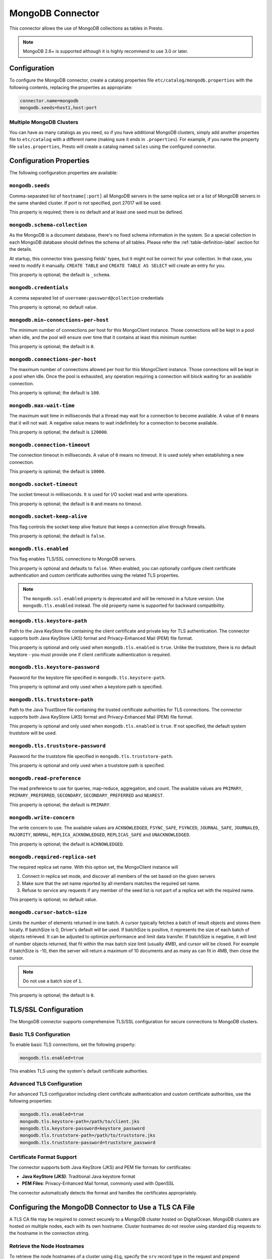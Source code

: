 =================
MongoDB Connector
=================

This connector allows the use of MongoDB collections as tables in Presto.

.. note::

    MongoDB 2.6+ is supported although it is highly recommend to use 3.0 or later.

Configuration
-------------

To configure the MongoDB connector, create a catalog properties file
``etc/catalog/mongodb.properties`` with the following contents,
replacing the properties as appropriate:

.. code-block:: none

    connector.name=mongodb
    mongodb.seeds=host1,host:port

Multiple MongoDB Clusters
^^^^^^^^^^^^^^^^^^^^^^^^^

You can have as many catalogs as you need, so if you have additional
MongoDB clusters, simply add another properties file to ``etc/catalog``
with a different name (making sure it ends in ``.properties``). For
example, if you name the property file ``sales.properties``, Presto
will create a catalog named ``sales`` using the configured connector.

Configuration Properties
------------------------

The following configuration properties are available:

===================================== ============================================================== ===========
Property Name                         Description                                                    Default
===================================== ============================================================== ===========
``mongodb.seeds``                     List of all MongoDB servers
``mongodb.schema-collection``         A collection which contains schema information                 ``_schema``
``mongodb.credentials``               List of credentials
``mongodb.min-connections-per-host``  The minimum size of the connection pool per host               ``0``
``mongodb.connections-per-host``      The maximum size of the connection pool per host               ``100``
``mongodb.max-wait-time``             The maximum wait time                                          ``120000ms``
``mongodb.connection-timeout``        The socket connect timeout                                     ``10000ms``
``mongodb.socket-timeout``            The socket timeout                                             ``0ms``
``mongodb.socket-keep-alive``         Whether keep-alive is enabled on each socket                   ``false``
``mongodb.tls.enabled``               Use TLS/SSL for connections to MongoDB                         ``false``
``mongodb.tls.keystore-path``         Path to the keystore file for client certificates
``mongodb.tls.keystore-password``     Password for the keystore file
``mongodb.tls.truststore-path``       Path to the truststore file for trusted Certificate
                                      Authorities (CA)
``mongodb.tls.truststore-password``   Password for the truststore file
``mongodb.read-preference``           The read preference                                             ``primary``
``mongodb.write-concern``             The write concern                                               ``acknowledged``
``mongodb.required-replica-set``      The required replica set name
``mongodb.cursor-batch-size``         The number of elements to return in a batch
``case-sensitive-name-matching``      Enable case-sensitive identifier support for schema,
                                      table, and column names for the connector. When disabled,
                                      names are matched case-insensitively using lowercase
                                      normalization. Default is ``false``
===================================== ==============================================================

``mongodb.seeds``
^^^^^^^^^^^^^^^^^

Comma-separated list of ``hostname[:port]`` all MongoDB servers in the same replica set or a list of MongoDB servers in the same sharded cluster. If port is not specified, port 27017 will be used.

This property is required; there is no default and at least one seed must be defined.

``mongodb.schema-collection``
^^^^^^^^^^^^^^^^^^^^^^^^^^^^^

As the MongoDB is a document database, there's no fixed schema information in the system. So a special collection in each MongoDB database should defines the schema of all tables. Please refer the :ref:`table-definition-label` section for the details.

At startup, this connector tries guessing fields' types, but it might not be correct for your collection. In that case, you need to modify it manually. ``CREATE TABLE`` and ``CREATE TABLE AS SELECT`` will create an entry for you.

This property is optional; the default is ``_schema``.

``mongodb.credentials``
^^^^^^^^^^^^^^^^^^^^^^^

A comma separated list of ``username:password@collection`` credentials

This property is optional; no default value.

``mongodb.min-connections-per-host``
^^^^^^^^^^^^^^^^^^^^^^^^^^^^^^^^^^^^

The minimum number of connections per host for this MongoClient instance. Those connections will be kept in a pool when idle, and the pool will ensure over time that it contains at least this minimum number.

This property is optional; the default is ``0``.

``mongodb.connections-per-host``
^^^^^^^^^^^^^^^^^^^^^^^^^^^^^^^^

The maximum number of connections allowed per host for this MongoClient instance. Those connections will be kept in a pool when idle. Once the pool is exhausted, any operation requiring a connection will block waiting for an available connection.

This property is optional; the default is ``100``.

``mongodb.max-wait-time``
^^^^^^^^^^^^^^^^^^^^^^^^^

The maximum wait time in milliseconds that a thread may wait for a connection to become available.
A value of ``0`` means that it will not wait. A negative value means to wait indefinitely for a connection to become available.

This property is optional; the default is ``120000``.

``mongodb.connection-timeout``
^^^^^^^^^^^^^^^^^^^^^^^^^^^^^^

The connection timeout in milliseconds. A value of ``0`` means no timeout. It is used solely when establishing a new connection.

This property is optional; the default is ``10000``.

``mongodb.socket-timeout``
^^^^^^^^^^^^^^^^^^^^^^^^^^

The socket timeout in milliseconds. It is used for I/O socket read and write operations.

This property is optional; the default is ``0`` and means no timeout.

``mongodb.socket-keep-alive``
^^^^^^^^^^^^^^^^^^^^^^^^^^^^^

This flag controls the socket keep alive feature that keeps a connection alive through firewalls.

This property is optional; the default is ``false``.

``mongodb.tls.enabled``
^^^^^^^^^^^^^^^^^^^^^^^

This flag enables TLS/SSL connections to MongoDB servers.

This property is optional and defaults to ``false``. When enabled, you can optionally configure client certificate authentication and custom certificate authorities using the related TLS properties.

.. note::

    The ``mongodb.ssl.enabled`` property is deprecated and will be removed in a future version.
    Use ``mongodb.tls.enabled`` instead. The old property name is supported for backward compatibility.

``mongodb.tls.keystore-path``
^^^^^^^^^^^^^^^^^^^^^^^^^^^^^

Path to the Java KeyStore file containing the client certificate and private key for TLS authentication. The connector supports both Java KeyStore (JKS) format and Privacy-Enhanced Mail (PEM) file format.

This property is optional and only used when ``mongodb.tls.enabled`` is ``true``. Unlike the truststore, there is no default keystore - you must provide one if client certificate authentication is required.

``mongodb.tls.keystore-password``
^^^^^^^^^^^^^^^^^^^^^^^^^^^^^^^^^

Password for the keystore file specified in ``mongodb.tls.keystore-path``.

This property is optional and only used when a keystore path is specified.

``mongodb.tls.truststore-path``
^^^^^^^^^^^^^^^^^^^^^^^^^^^^^^^

Path to the Java TrustStore file containing the trusted certificate authorities for TLS connections. The connector supports both Java KeyStore (JKS) format and Privacy-Enhanced Mail (PEM) file format.

This property is optional and only used when ``mongodb.tls.enabled`` is ``true``. If not specified, the default system truststore will be used.

``mongodb.tls.truststore-password``
^^^^^^^^^^^^^^^^^^^^^^^^^^^^^^^^^^^

Password for the truststore file specified in ``mongodb.tls.truststore-path``.

This property is optional and only used when a truststore path is specified.

``mongodb.read-preference``
^^^^^^^^^^^^^^^^^^^^^^^^^^^

The read preference to use for queries, map-reduce, aggregation, and count.
The available values are ``PRIMARY``, ``PRIMARY_PREFERRED``, ``SECONDARY``, ``SECONDARY_PREFERRED`` and ``NEAREST``.

This property is optional; the default is ``PRIMARY``.

``mongodb.write-concern``
^^^^^^^^^^^^^^^^^^^^^^^^^

The write concern to use. The available values are
``ACKNOWLEDGED``, ``FSYNC_SAFE``, ``FSYNCED``, ``JOURNAL_SAFE``, ``JOURNALED``, ``MAJORITY``,
``NORMAL``, ``REPLICA_ACKNOWLEDGED``, ``REPLICAS_SAFE`` and ``UNACKNOWLEDGED``.

This property is optional; the default is ``ACKNOWLEDGED``.

``mongodb.required-replica-set``
^^^^^^^^^^^^^^^^^^^^^^^^^^^^^^^^

The required replica set name. With this option set, the MongoClient instance will

#. Connect in replica set mode, and discover all members of the set based on the given servers
#. Make sure that the set name reported by all members matches the required set name.
#. Refuse to service any requests if any member of the seed list is not part of a replica set with the required name.

This property is optional; no default value.

``mongodb.cursor-batch-size``
^^^^^^^^^^^^^^^^^^^^^^^^^^^^^^^^

Limits the number of elements returned in one batch. A cursor typically fetches a batch of result objects and stores them locally.
If batchSize is 0, Driver's default will be used.
If batchSize is positive, it represents the size of each batch of objects retrieved. It can be adjusted to optimize performance and limit data transfer.
If batchSize is negative, it will limit of number objects returned, that fit within the max batch size limit (usually 4MB), and cursor will be closed. For example if batchSize is -10, then the server will return a maximum of 10 documents and as many as can fit in 4MB, then close the cursor.

.. note:: Do not use a batch size of ``1``.

This property is optional; the default is ``0``.

.. _tls-ca-definition-label:

TLS/SSL Configuration
---------------------

The MongoDB connector supports comprehensive TLS/SSL configuration for secure connections to MongoDB clusters.

Basic TLS Configuration
^^^^^^^^^^^^^^^^^^^^^^^

To enable basic TLS connections, set the following property:

.. code-block:: none

    mongodb.tls.enabled=true

This enables TLS using the system's default certificate authorities.

Advanced TLS Configuration
^^^^^^^^^^^^^^^^^^^^^^^^^^

For advanced TLS configuration including client certificate authentication and custom certificate authorities, use the following properties:

.. code-block:: none

    mongodb.tls.enabled=true
    mongodb.tls.keystore-path=/path/to/client.jks
    mongodb.tls.keystore-password=keystore_password
    mongodb.tls.truststore-path=/path/to/truststore.jks
    mongodb.tls.truststore-password=truststore_password

Certificate Format Support
^^^^^^^^^^^^^^^^^^^^^^^^^^

The connector supports both Java KeyStore (JKS) and PEM file formats for certificates:

- **Java KeyStore (JKS)**: Traditional Java keystore format
- **PEM Files**: Privacy-Enhanced Mail format, commonly used with OpenSSL

The connector automatically detects the format and handles the certificates appropriately.

Configuring the MongoDB Connector to Use a TLS CA File
------------------------------------------------------

A TLS CA file may be required to connect securely to a MongoDB cluster hosted on DigitalOcean. MongoDB clusters are hosted on multiple nodes, each with its own hostname. Cluster hostnames do not resolve using standard ``dig`` requests to the hostname in the connection string.

Retrieve the Node Hostnames
^^^^^^^^^^^^^^^^^^^^^^^^^^^

To retrieve the node hostnames of a cluster using ``dig``, specify the ``srv`` record type in the request and prepend ``_mongodb._tcp.`` to the hostname in the connection string, as shown below:

.. code-block:: bash

    dig srv _mongodb._tcp.<cluster-hostname>

For example, a properly formatted ``dig`` request would look like this:

.. code-block:: bash

    dig srv _mongodb._tcp.mongodb-prod-cluster-ba6e9b05.mongo.ondigitalocean.com

The ``dig`` command returns the actual hosts (in the **Answer Section**) that you can use to connect to MongoDB through Presto. The regular hostname won’t work and will result in a ``host not found`` error.

Set Up a TLS CA File
^^^^^^^^^^^^^^^^^^^^

The following steps were developed using CentOS. Adapt them as needed for your environment.

1. Create the certificate file:

   .. code-block:: bash

       touch /etc/pki/ca-trust/source/anchors/mongo.prod-cluster.crt

2. Paste the contents of the TLS CA file into the newly created file.

3. Update the trust store by running the following command:

   .. code-block:: bash

       update-ca-trust

4. Verify the setup by running the following command:

   .. code-block:: bash

       openssl s_client -connect <host-found-with-dig-above>:27017 < /dev/null

   The output should include ``CONNECTED`` and ``Verification: OK``, indicating the SSL connection is properly configured.

Configure the Catalog
^^^^^^^^^^^^^^^^^^^^^

To configure a MongoDB catalog for this cluster, follow these steps:

1. Create the catalog configuration file:

   .. code-block:: bash

       touch etc/catalog/mongodb.properties

2. Edit the file and include the host found using ``dig`` in `Retrieve the Node Hostnames <#retrieve-the-node-hostnames>`_. For example:

   .. code-block:: none

       connector.name=mongodb
       mongodb.seeds=<host-found-with-dig-above>:27017
       mongodb.credentials=<user>:<password>@<mongodb-auth-source>
       mongodb.tls.enabled=true
       mongodb.tls.keystore-path=/path/to/client.jks
       mongodb.tls.keystore-password=keystore_password
       mongodb.tls.truststore-path=/path/to/truststore.jks
       mongodb.tls.truststore-password=truststore_password
       mongodb.required-replica-set=<mongodb-replica-set>

Run Queries
^^^^^^^^^^^

After starting the Presto server, you should be able to connect to the catalog and execute queries. For instance:

.. code-block:: sql

    SELECT name
    FROM users
    WHERE _id = ObjectId('66fe8898c4ce1100c811cbe0');

.. _table-definition-label:

Table Definition
----------------

MongoDB maintains table definitions on the special collection where ``mongodb.schema-collection`` configuration value specifies.

.. note::

    There's no way for the plugin to detect a collection is deleted.
    You need to delete the entry by ``db.getCollection("_schema").remove( { table: deleted_table_name })`` in the Mongo Shell.
    Or drop a collection by running ``DROP TABLE table_name`` using Presto.

A schema collection consists of a MongoDB document for a table.

.. code-block:: none

    {
        "table": ...,
        "fields": [
              { "name" : ...,
                "type" : "varchar|bigint|boolean|double|date|array(bigint)|...",
                "hidden" : false },
                ...
            ]
        }
    }

=============== ========= ============== =============================
Field           Required  Type           Description
=============== ========= ============== =============================
``table``       required  string         Presto table name
``fields``      required  array          A list of field definitions. Each field definition creates a new column in the Presto table.
=============== ========= ============== =============================

Each field definition:

.. code-block:: none

    {
        "name": ...,
        "type": ...,
        "hidden": ...
    }

=============== ========= ========= =============================
Field           Required  Type      Description
=============== ========= ========= =============================
``name``        required  string    Name of the column in the Presto table.
``type``        required  string    Presto type of the column.
``hidden``      optional  boolean   Hides the column from ``DESCRIBE <table name>`` and ``SELECT *``. Defaults to ``false``.
=============== ========= ========= =============================

There is no limit on field descriptions for either key or message.

JSON Type Handling
------------------

The connector supports writing ``json`` columns by converting their contents to BSON
using ``.parse(...)``.

For example:

.. code-block:: sql

    CREATE TABLE orders (
        orderkey bigint,
        orderstatus varchar,
        totalprice double,
        orderdate date,
        metadata json
    );

    INSERT INTO orders VALUES (
        3,
        'processing',
        150.0,
        current_date,
        JSON '{"created_by": "admin", "priority": "high"}'
    );

The JSON string must be well-formed. If it's not, the insert will fail with a parsing error.

ObjectId
--------

MongoDB collection has the special field ``_id``. The connector tries to follow the same rules for this special field, so there will be hidden field ``_id``.

.. code-block:: sql

    CREATE TABLE IF NOT EXISTS orders (
        orderkey bigint,
        orderstatus varchar,
        totalprice double,
        orderdate date
    );

    INSERT INTO orders VALUES(1, 'bad', 50.0, current_date);
    INSERT INTO orders VALUES(2, 'good', 100.0, current_date);
    SELECT _id, * FROM orders;

.. code-block:: none

                     _id                 | orderkey | orderstatus | totalprice | orderdate
    -------------------------------------+----------+-------------+------------+------------
     55 b1 51 63 38 64 d6 43 8c 61 a9 ce |        1 | bad         |       50.0 | 2015-07-23
     55 b1 51 67 38 64 d6 43 8c 61 a9 cf |        2 | good        |      100.0 | 2015-07-23
    (2 rows)

.. code-block:: sql

    SELECT _id, * FROM orders WHERE _id = ObjectId('55b151633864d6438c61a9ce');

.. code-block:: none

                     _id                 | orderkey | orderstatus | totalprice | orderdate
    -------------------------------------+----------+-------------+------------+------------
     55 b1 51 63 38 64 d6 43 8c 61 a9 ce |        1 | bad         |       50.0 | 2015-07-23
    (1 row)

.. note::

    Unfortunately, there is no way to represent ``_id`` fields more fancy like ``55b151633864d6438c61a9ce``.

SQL support
-----------

ALTER TABLE
^^^^^^^^^^^

.. code-block:: sql

    ALTER TABLE mongodb.admin.sample_table ADD COLUMN new_col INT;
    ALTER TABLE mongodb.admin.sample_table DROP COLUMN new_col;
    ALTER TABLE mongodb.admin.sample_table RENAME COLUMN is_active TO is_enabled;
    ALTER TABLE mongodb.admin.sample_table RENAME TO renamed_table;

.. note:: Presto does not support altering the data type of a column directly with the ALTER TABLE command.

 .. code-block:: sql

   ALTER TABLE mongodb.admin.users ALTER COLUMN age TYPE BIGINT;

 returns an error similar to the following:

 ``Query 20240720_123348_00014_v7vrn failed: line 1:55: mismatched input 'int'. Expecting: 'FUNCTION', 'SCHEMA', 'TABLE'``